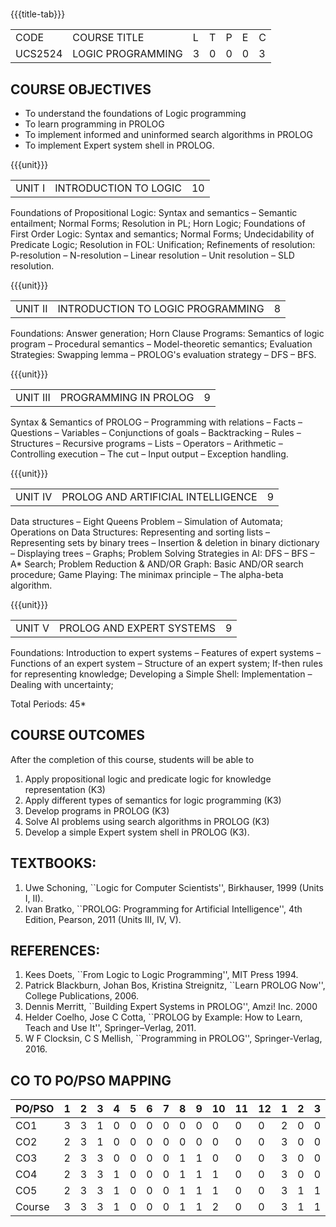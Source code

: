 * 
:properties:
:author: Dr. D. Thenmozhi and Dr. K. Lekshmi
:end:

#+startup: showall
{{{title-tab}}}
| CODE    | COURSE TITLE      | L | T | P | E | C |
| UCS2524 | LOGIC PROGRAMMING | 3 | 0 | 0 | 0 | 3 |

** COURSE OBJECTIVES
- To understand the foundations of Logic programming
- To learn programming in PROLOG
- To implement informed and uninformed search algorithms in PROLOG
- To implement Expert system shell in PROLOG.

{{{unit}}}
|UNIT I|INTRODUCTION TO LOGIC|10|
Foundations of Propositional Logic: Syntax and semantics -- Semantic
entailment; Normal Forms; Resolution in PL; Horn Logic; Foundations of
First Order Logic: Syntax and semantics; Normal Forms; Undecidability
of Predicate Logic; Resolution in FOL: Unification; Refinements of
resolution: P-resolution -- N-resolution -- Linear resolution -- Unit
resolution -- SLD resolution.

#+begin_comment

- 1. Removed LUSH resolution
- 2. Number of lecture hours changed from 9 to 10

#+end_comment

{{{unit}}}
|UNIT II|INTRODUCTION TO LOGIC PROGRAMMING|8|
Foundations: Answer generation; Horn Clause Programs: Semantics of
logic program -- Procedural semantics -- Model-theoretic semantics;
Evaluation Strategies: Swapping lemma -- PROLOG's evaluation strategy
-- DFS -- BFS.

#+begin_comment
- 1. Number of lecture hours changed from 9 to 8
#+end_comment

{{{unit}}}
|UNIT III|PROGRAMMING IN PROLOG|9|
Syntax & Semantics of PROLOG -- Programming with relations -- Facts --
Questions -- Variables -- Conjunctions of goals -- Backtracking --
Rules -- Structures -- Recursive programs -- Lists -- Operators -- Arithmetic -- 
Controlling execution -- The cut -- Input output -- Exception handling.

#+begin_comment
- 1. Operators and Arithmetic are moved from Unit IV to Unit III
#+end_comment

{{{unit}}}
|UNIT IV|PROLOG AND ARTIFICIAL INTELLIGENCE|9|
Data structures -- Eight Queens Problem -- Simulation of Automata; 
Operations on Data Structures: Representing and sorting lists -- Representing sets by binary trees --
Insertion & deletion in binary dictionary -- Displaying trees -- Graphs;  
Problem Solving Strategies in AI: DFS -- BFS -- A* Search; Problem Reduction &
AND/OR Graph: Basic AND/OR search procedure; Game Playing: The minimax principle -- 
The alpha-beta algorithm.


#+begin_comment
- 1. Added simulation of automata
- 2. Removed advanced tree representation
- 3. Removed best-first search in problem solving strategies
- 4. Removed best-first and-or search in problem reduction
- 5. Removed minimax-based programs in game playing

#+end_comment

{{{unit}}}
|UNIT V|PROLOG AND EXPERT SYSTEMS|9|
Foundations: Introduction to expert systems -- Features of expert
systems -- Functions of an expert system -- Structure of an expert
system; If-then rules for representing knowledge; Developing a Simple
Shell: Implementation -- Dealing with uncertainty;


\hfill *Total Periods: 45*

** COURSE OUTCOMES
After the completion of this course, students will be able to 
1. Apply propositional logic and predicate logic for knowledge
   representation (K3)
2. Apply different types of semantics for logic programming (K3)
3. Develop programs in PROLOG (K3)
4. Solve AI problems using search algorithms in PROLOG (K3)
5. Develop a simple Expert system shell in PROLOG (K3).

#+begin_comment
- 1. CO1 and CO2 changed to K3 level
#+end_comment

** TEXTBOOKS:
1. Uwe Schoning, ``Logic for Computer Scientists'', Birkhauser, 1999
   (Units I, II).
2. Ivan Bratko, ``PROLOG: Programming for Artificial Intelligence'',
   4th Edition, Pearson, 2011 (Units III, IV, V).
   
** REFERENCES:
1. Kees Doets, ``From Logic to Logic Programming'', MIT Press 1994.
2. Patrick Blackburn, Johan Bos, Kristina Streignitz, ``Learn PROLOG
   Now'', College Publications, 2006.
3. Dennis Merritt, ``Building Expert Systems in PROLOG'', Amzi!
   Inc. 2000
4. Helder Coelho, Jose C Cotta, ``PROLOG by Example: How to Learn,
   Teach and Use It'', Springer--Verlag, 2011.
5. W F Clocksin, C S Mellish, ``Programming in PROLOG'',
   Springer-Verlag, 2016.


** CO TO PO/PSO MAPPING 
 

| PO/PSO | 1 | 2 | 3 | 4 | 5 | 6 | 7 | 8 | 9 | 10 | 11 | 12 | 1 | 2 | 3 |
|--------+---+---+---+---+---+---+---+---+---+----+----+----+---+---+---|
| CO1    | 3 | 3 | 1 | 0 | 0 | 0 | 0 | 0 | 0 |  0 |  0 |  0 | 2 | 0 | 0 |
| CO2    | 2 | 3 | 1 | 0 | 0 | 0 | 0 | 0 | 0 |  0 |  0 |  0 | 3 | 0 | 0 |
| CO3    | 2 | 3 | 3 | 0 | 0 | 0 | 0 | 1 | 1 |  0 |  0 |  0 | 3 | 0 | 0 |
| CO4    | 2 | 3 | 3 | 1 | 0 | 0 | 0 | 1 | 1 |  1 |  0 |  0 | 3 | 0 | 0 |
| CO5    | 2 | 3 | 3 | 1 | 0 | 0 | 0 | 1 | 1 |  1 |  0 |  0 | 3 | 1 | 1 |
|--------+---+---+---+---+---+---+---+---+---+----+----+----+---+---+---|
| Course | 3 | 3 | 3 | 1 | 0 | 0 | 0 | 1 | 1 |  2 |  0 |  0 | 3 | 1 | 1 |

# | Score          | 11 | 15 | 11 | 2 | 0 | 0 | 0 | 3 | 3 |  8 |  0 |  0 | 14 | 1 | 1 |
